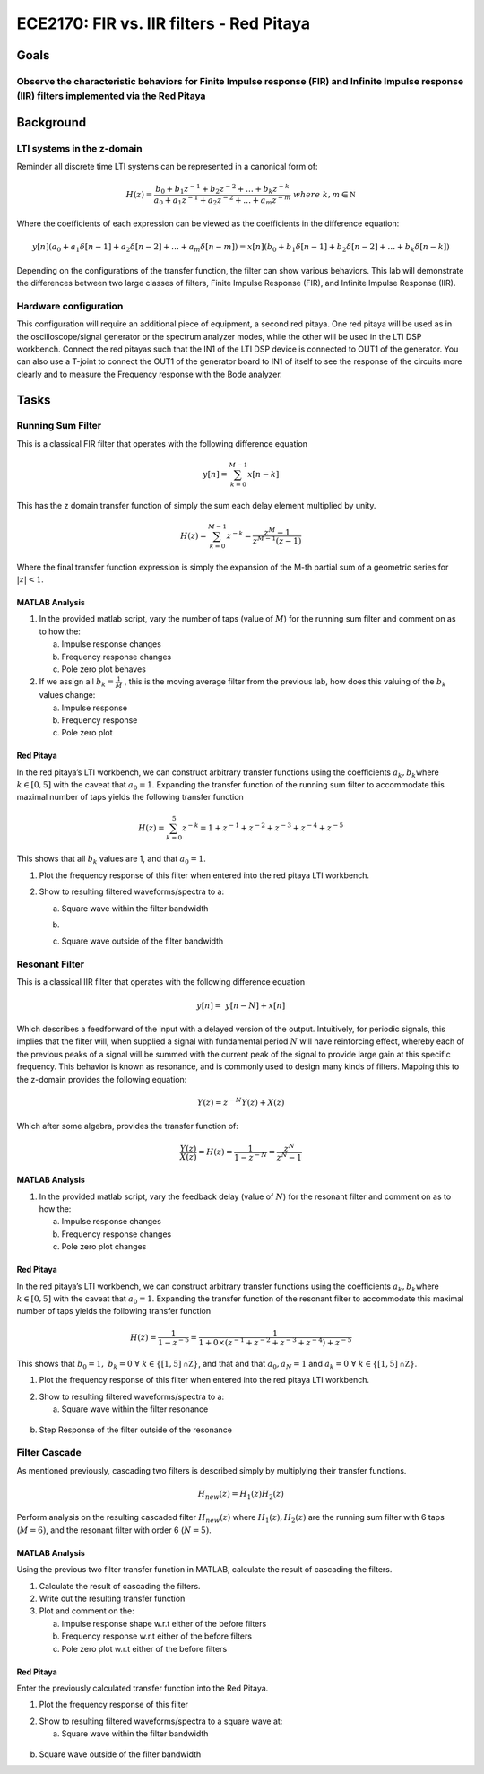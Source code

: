 =========================================
ECE2170: FIR vs. IIR filters - Red Pitaya
=========================================


Goals
=====

Observe the characteristic behaviors for Finite Impulse response (FIR) and Infinite Impulse response (IIR) filters implemented via the Red Pitaya
-------------------------------------------------------------------------------------------------------------------------------------------------

Background
==========

LTI systems in the z-domain
---------------------------

Reminder all discrete time LTI systems can be represented in a canonical
form of:

.. math:: H(z) = \frac{b_{0} + b_{1}z^{- 1} + b_{2}z^{- 2} + \ldots + b_{k}z^{- k}}{a_{0} + a_{1}z^{- 1} + a_{2}z^{- 2} + \ldots + a_{m}z^{- m}}\ where\ k,m\mathbb{\in N}

Where the coefficients of each expression can be viewed as the
coefficients in the difference equation:

.. math:: y\lbrack n\rbrack\left( a_{0} + a_{1}\delta\lbrack n - 1\rbrack + a_{2}\delta\lbrack n - 2\rbrack + \ldots + a_{m}\delta\lbrack n - m\rbrack \right) = x\lbrack n\rbrack\left( b_{0} + b_{1}\delta\lbrack n - 1\rbrack + b_{2}\delta\lbrack n - 2\rbrack + \ldots + b_{k}\delta\lbrack n - k\rbrack \right)\ 

Depending on the configurations of the transfer function, the filter can
show various behaviors. This lab will demonstrate the differences
between two large classes of filters, Finite Impulse Response (FIR), and
Infinite Impulse Response (IIR).

Hardware configuration
----------------------

This configuration will require an additional piece of equipment, a
second red pitaya. One red pitaya will be used as in the
oscilloscope/signal generator or the spectrum analyzer modes, while the
other will be used in the LTI DSP workbench. Connect the red pitayas
such that the IN1 of the LTI DSP device is connected to OUT1 of the
generator. You can also use a T-joint to connect the OUT1 of the
generator board to IN1 of itself to see the response of the circuits
more clearly and to measure the Frequency response with the Bode
analyzer. |Diagram Description automatically generated|

Tasks
=====

Running Sum Filter 
-------------------

This is a classical FIR filter that operates with the following
difference equation

.. math:: y\lbrack n\rbrack = \sum_{k = 0}^{M - 1}{x\lbrack n - k\rbrack}

This has the z domain transfer function of simply the sum each delay
element multiplied by unity.

.. math:: H(z) = \sum_{k = 0}^{M - 1}z^{- k} = \frac{z^{M} - 1}{z^{M - 1}(z - 1)}

Where the final transfer function expression is simply the expansion of
the M-th partial sum of a geometric series for :math:`|z| < 1`.

MATLAB Analysis
~~~~~~~~~~~~~~~

1. In the provided matlab script, vary the number of taps (value of
   :math:`M`) for the running sum filter and comment on as to how the:

   a. Impulse response changes

   b. Frequency response changes

   c. Pole zero plot behaves

2. If we assign all :math:`b_{k} = \frac{1}{M}` , this is the moving
   average filter from the previous lab, how does this valuing of the
   :math:`b_{k}` values change:

   a. Impulse response

   b. Frequency response

   c. Pole zero plot

Red Pitaya
~~~~~~~~~~

In the red pitaya’s LTI workbench, we can construct arbitrary transfer
functions using the coefficients :math:`a_{k},b_{k}`\ where
:math:`k \in \lbrack 0,5\rbrack` with the caveat that :math:`a_{0} = 1`.
Expanding the transfer function of the running sum filter to accommodate
this maximal number of taps yields the following transfer function

.. math:: H(z) = \sum_{k = 0}^{5}z^{- k} = 1 + z^{- 1} + z^{- 2} + z^{- 3} + z^{- 4} + z^{- 5}

This shows that all :math:`b_{k}` values are 1, and that
:math:`a_{0} = 1`.

1. Plot the frequency response of this filter when entered into the red
   pitaya LTI workbench.

|Chart Description automatically generated with medium
confidence|\ |Chart, line chart Description automatically generated|

2. Show to resulting filtered waveforms/spectra to a:

   a. Square wave within the filter bandwidth

   b. .. image:: vertopal_363226c6264d4ffbad141e94e8c3d3f7/media/image4.jpeg
         :width: 3.98253in
         :height: 2in

   c. Square wave outside of the filter bandwidth

.. image:: vertopal_363226c6264d4ffbad141e94e8c3d3f7/media/image5.jpeg
   :alt: Diagram Description automatically generated
   :width: 4.26901in
   :height: 2in

Resonant Filter 
----------------

This is a classical IIR filter that operates with the following
difference equation

.. math:: y\lbrack n\rbrack = \ y\lbrack n - N\rbrack + x\lbrack n\rbrack

Which describes a feedforward of the input with a delayed version of the
output. Intuitively, for periodic signals, this implies that the filter
will, when supplied a signal with fundamental period :math:`N` will have
reinforcing effect, whereby each of the previous peaks of a signal will
be summed with the current peak of the signal to provide large gain at
this specific frequency. This behavior is known as resonance, and is
commonly used to design many kinds of filters. Mapping this to the
z-domain provides the following equation:

.. math:: Y(z) = z^{- N}Y(z) + X(z)

Which after some algebra, provides the transfer function of:

.. math:: \frac{Y(z)}{X(z)} = H(z) = \frac{1}{1 - z^{- N}} = \frac{z^{N}}{z^{N} - 1}

.. _matlab-analysis-1:

MATLAB Analysis
~~~~~~~~~~~~~~~

1. In the provided matlab script, vary the feedback delay (value of
   :math:`N`) for the resonant filter and comment on as to how the:

   a. Impulse response changes

   b. Frequency response changes

   c. Pole zero plot changes

.. _red-pitaya-1:

Red Pitaya
~~~~~~~~~~

In the red pitaya’s LTI workbench, we can construct arbitrary transfer
functions using the coefficients :math:`a_{k},b_{k}`\ where
:math:`k \in \lbrack 0,5\rbrack` with the caveat that :math:`a_{0} = 1`.
Expanding the transfer function of the resonant filter to accommodate
this maximal number of taps yields the following transfer function

.. math:: H(z) = \frac{1}{1 - z^{- 5}} = \frac{1}{1 + 0 \times \left( z^{- 1} + z^{- 2} + z^{- 3} + z^{- 4} \right) + z^{- 5}}

This shows that
:math:`b_{0} = 1,\ b_{k} = 0\ \forall\ k \in \left\{ \lbrack 1,5\rbrack\mathbb{\cap Z} \right\}`,
and that and that :math:`a_{0},a_{N} = 1` and
:math:`a_{k} = 0\ \forall\ k \in \left\{ \lbrack 1,5\rbrack\mathbb{\cap Z} \right\}`.

1. Plot the frequency response of this filter when entered into the red
   pitaya LTI workbench.

.. image:: vertopal_363226c6264d4ffbad141e94e8c3d3f7/media/image6.png
   :alt: Chart Description automatically generated
   :width: 6.5in
   :height: 3.25in

.. image:: vertopal_363226c6264d4ffbad141e94e8c3d3f7/media/image7.png
   :alt: Chart, line chart Description automatically generated
   :width: 6.5in
   :height: 4.95764in

2. Show to resulting filtered waveforms/spectra to a:

   a. Square wave within the filter resonance

..

   .. image:: vertopal_363226c6264d4ffbad141e94e8c3d3f7/media/image8.png
      :alt: Chart Description automatically generated
      :width: 4.5426in
      :height: 2.47222in

b. Step Response of the filter outside of the resonance

.. image:: vertopal_363226c6264d4ffbad141e94e8c3d3f7/media/image9.jpeg
   :width: 6.49028in
   :height: 3.04306in

Filter Cascade 
---------------

As mentioned previously, cascading two filters is described simply by
multiplying their transfer functions.

.. math:: H_{new}(z) = H_{1}(z)H_{2}(z)

Perform analysis on the resulting cascaded filter :math:`H_{new}(z)`
where :math:`H_{1}(z),H_{2}(z)` are the running sum filter with 6 taps
(:math:`M = 6)`, and the resonant filter with order 6 (:math:`N = 5)`.

.. _matlab-analysis-2:

MATLAB Analysis
~~~~~~~~~~~~~~~

Using the previous two filter transfer function in MATLAB, calculate the
result of cascading the filters.

1. Calculate the result of cascading the filters.

2. Write out the resulting transfer function

3. Plot and comment on the:

   a. Impulse response shape w.r.t either of the before filters

   b. Frequency response w.r.t either of the before filters

   c. Pole zero plot w.r.t either of the before filters

.. _red-pitaya-2:

Red Pitaya
~~~~~~~~~~

Enter the previously calculated transfer function into the Red Pitaya.

1. Plot the frequency response of this filter

.. image:: vertopal_363226c6264d4ffbad141e94e8c3d3f7/media/image10.png
   :alt: Chart, line chart Description automatically generated
   :width: 6.5in
   :height: 3.32361in

.. image:: vertopal_363226c6264d4ffbad141e94e8c3d3f7/media/image11.png
   :alt: Chart, line chart Description automatically generated
   :width: 6.5in
   :height: 5.07153in

2. Show to resulting filtered waveforms/spectra to a square wave at:

   a. Square wave within the filter bandwidth

..

   .. image:: vertopal_363226c6264d4ffbad141e94e8c3d3f7/media/image12.jpeg
      :width: 6.49028in
      :height: 3.04306in

b. Square wave outside of the filter bandwidth

.. image:: vertopal_363226c6264d4ffbad141e94e8c3d3f7/media/image13.jpeg
   :width: 6.49028in
   :height: 3.04306in

.. |Diagram Description automatically generated| image:: vertopal_363226c6264d4ffbad141e94e8c3d3f7/media/image1.png
   :width: 6.5in
   :height: 1.87014in
.. |Chart Description automatically generated with medium confidence| image:: vertopal_363226c6264d4ffbad141e94e8c3d3f7/media/image2.png
   :width: 1.96062in
   :height: 1.5in
.. |Chart, line chart Description automatically generated| image:: vertopal_363226c6264d4ffbad141e94e8c3d3f7/media/image3.png
   :width: 1.96997in
   :height: 1.5in
